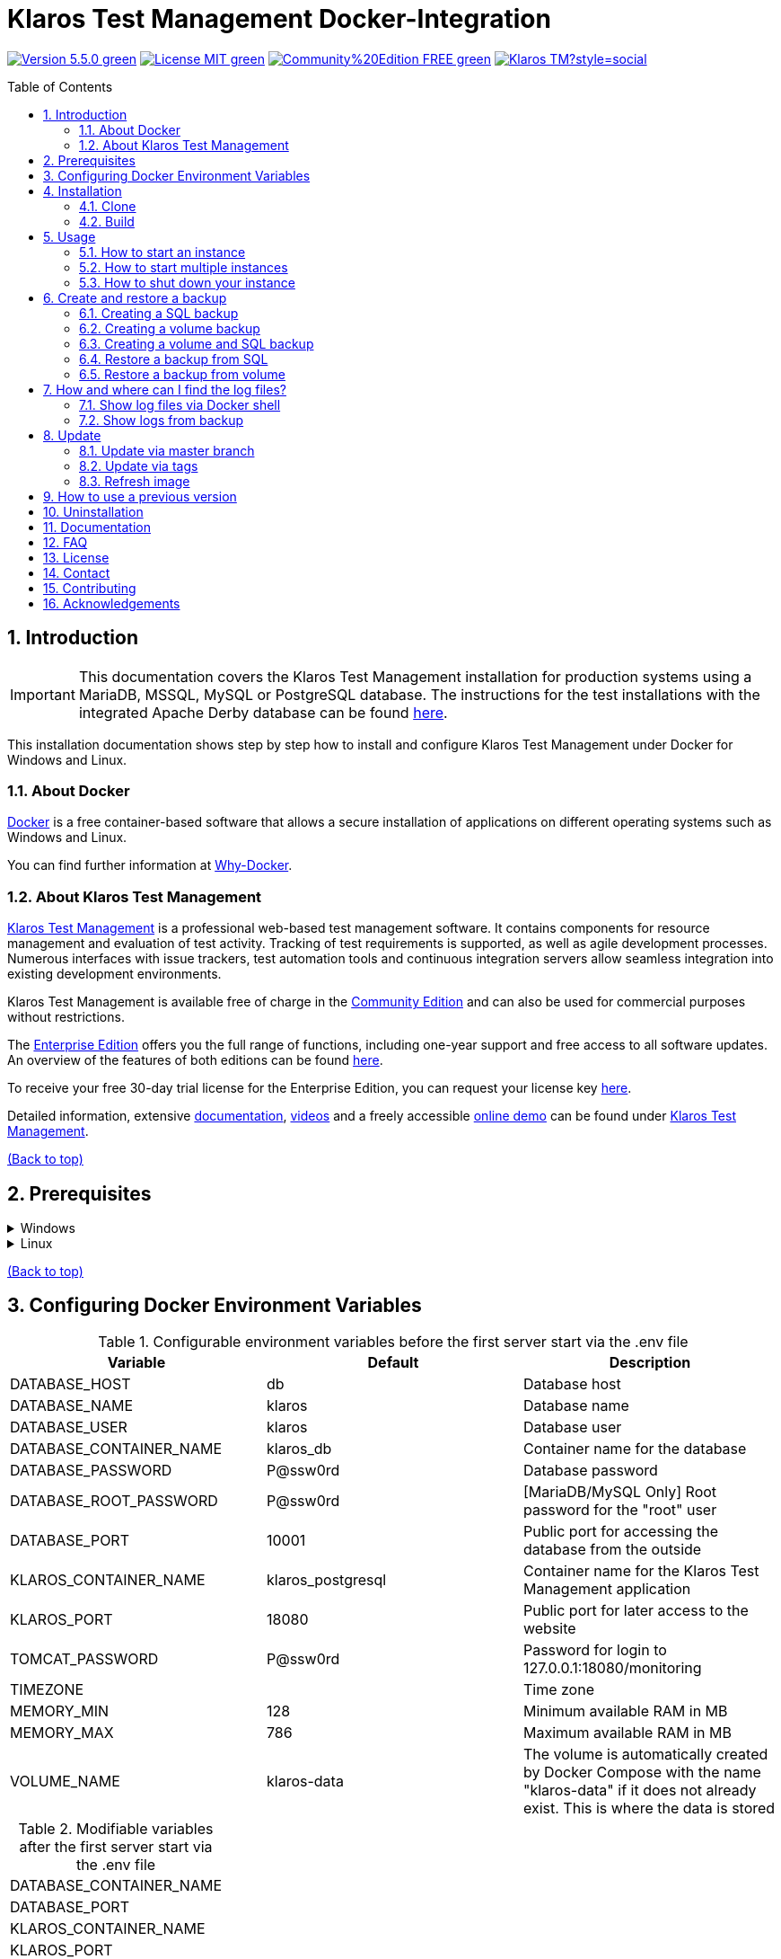 ifdef::env-github[]
:tip-caption: :bulb:
:note-caption: :information_source:
:important-caption: :heavy_exclamation_mark:
:caution-caption: :fire:
:warning-caption: :warning:
endif::[]

[[Top-of-the-page]]
= Klaros Test Management Docker-Integration
:toc: macro
:sectnums:

image:https://img.shields.io/badge/Version-5.5.0-green.svg[link="https://github.com/klaros-testmanagement/klaros-docker/releases"]
image:https://img.shields.io/badge/License-MIT-green[link="https://github.com/klaros-testmanagement/klaros-docker/blob/master/LICENSE"]
image:https://img.shields.io/badge/Community%20Edition-FREE-green[link="https://www.klaros-testmanagement.com/en_US/download"]
image:https://img.shields.io/twitter/follow/Klaros_TM?style=social[float="right", link="https://twitter.com/intent/follow?screen_name=Klaros_TM"]

toc::[]

== Introduction

IMPORTANT: This documentation covers the Klaros Test Management installation for production systems using a MariaDB, MSSQL, MySQL or PostgreSQL database.
The instructions for the test installations with the integrated Apache Derby database can be found https://github.com/klaros-testmanagement/klaros-docker/blob/master/README.adoc[here].

This installation documentation shows step by step how to install and configure Klaros Test Management under Docker for Windows and Linux.

=== About Docker
https://www.docker.com/[Docker] is a free container-based software that allows a secure installation of applications on different operating systems such as Windows and Linux.

You can find further information at https://www.docker.com/why-docker[Why-Docker].

=== About Klaros Test Management

https://www.klaros-testmanagement.com/en_US/home[Klaros Test Management] is a professional web-based test management software. It contains components for resource management and evaluation of test activity. Tracking of test requirements is supported, as well as agile development processes. Numerous interfaces with issue trackers, test automation tools and continuous integration servers allow seamless integration into existing development environments.

Klaros Test Management is available free of charge in the https://www.klaros-testmanagement.com/en_US/download[Community Edition] and can also be used for commercial purposes without restrictions.

The https://www.klaros-testmanagement.com/en_US/download[Enterprise Edition] offers you the full range of functions, including one-year support and free access to all software updates. An overview of the features of both editions can be found https://www.klaros-testmanagement.com/en_US/test-management/test-management-tool-comparison[here].

To receive your free 30-day trial license for the Enterprise Edition, you can request your license key https://www.klaros-testmanagement.com/en_US/trial[here].

Detailed information, extensive <<Documentation,documentation>>, https://www.klaros-testmanagement.com/en_US/blog-de/-/blogs/klaros-testmanagement-tutorial-videos[videos] and a freely accessible https://www.klaros-testmanagement.com/demo/pages/login.seam[online demo] can be found under https://www.klaros-testmanagement.com/en_US/home[Klaros Test Management].

<<Top-of-the-page,(Back to top)>>

== Prerequisites

.Windows
[%collapsible]
====
The current hardware requirements and installation steps are described in the https://docs.docker.com/docker-for-windows/install/[official Docker documentation]. The Docker Desktop installation requires a login.

To make it easier to update Klaros Test Management later, it is recommended to use https://git-scm.com[Git] to download the Dockerfile from GitHub.

This completes the preparations for Windows. The chapter <<Installation,Installation>> describes how to use Git Bash to download the Dockerfile and prepare it for future updates.
====

.Linux
[%collapsible]
====
See the official Docker documentation for the latest hardware requirements and installation steps.

https://docs.docker.com/install/linux/docker-ce/ubuntu/[Ubuntu Docker]

https://docs.docker.com/install/linux/docker-ce/debian/[Debian Docker]

https://docs.docker.com/install/linux/docker-ce/centos/[CentOS Docker]

https://www.cyberciti.biz/faq/install-use-setup-docker-on-rhel7-centos7-linux/[RHEL Docker]

https://docs.docker.com/compose/install/[Docker Compose]

.Git installation via Ubuntu/Debian
----
sudo apt-get update
sudo apt-get install git
----

.Git installation via CentOS/RHEL
----
sudo yum check-update
sudo yum install git-core
----

.The following command can be used to check whether the installation was successful
----
git --version
Output: git version 2.17.1
----

This completes the preparations for Linux. The chapter <<Installation,Installation>> describes how the Dockerfile can be downloaded and prepared for future updates.
====

<<Top-of-the-page,(Back to top)>>

== Configuring Docker Environment Variables

.Configurable environment variables before the first server start via the .env file
[options="header"]
|=======================
|Variable                 |Default           |Description
|DATABASE_HOST            |db                |Database host
|DATABASE_NAME            |klaros            |Database name
|DATABASE_USER            |klaros            |Database user
|DATABASE_CONTAINER_NAME  |klaros_db         |Container name for the database
|DATABASE_PASSWORD        |P@ssw0rd          |Database password
|DATABASE_ROOT_PASSWORD   |P@ssw0rd          |[MariaDB/MySQL Only] Root password for the "root" user
|DATABASE_PORT            |10001             |Public port for accessing the database from the outside
|KLAROS_CONTAINER_NAME    |klaros_postgresql |Container name for the Klaros Test Management application
|KLAROS_PORT              |18080             |Public port for later access to the website
|TOMCAT_PASSWORD          |P@ssw0rd          |Password for login to 127.0.0.1:18080/monitoring
|TIMEZONE                 |                  |Time zone
|MEMORY_MIN               |128               |Minimum available RAM in MB
|MEMORY_MAX               |786               |Maximum available RAM in MB
|VOLUME_NAME              | klaros-data      |The volume is automatically created by Docker Compose with the name "klaros-data" if it does not already exist. This is where the data is stored
|=======================

.Modifiable variables after the first server start via the .env file
[options=""]
|=======================
|DATABASE_CONTAINER_NAME
|DATABASE_PORT
|KLAROS_CONTAINER_NAME
|KLAROS_PORT
|TIMEZONE
|MEMORY_MIN
|MEMORY_MAX
|VOLUME_NAME
|=======================

The environment variables can be configured and changed via the .env file.
For port forwarding only the ports "KLAROS_PORT" and "DATABASE_PORT" in the .env file have to be changed.

When creating the image, all values in table 1 can be changed before the first server start. After the first start of the server, the values in table 2 can be changed as often as desired. All changes require a restart.

If required, the environment variable JAVA_OPTS can be added to the Dockerfile of klaros to make additional settings for the Tomcat server.

.Example to set the time zone via JAVA_OPTS
[%collapsible]
====
IMPORTANT: If necessary, please change the time zone in the .env file and not in the Dockerfile.

[options=""]
|=======================
|ENV JAVA_OPTS -Duser.timezone=Europe/Berlin
|=======================
====

.Configuration via the .env file
The .env file is located in the same directory as the docker-compose.yml file and can be opened with your preferred text editor.

.Example
----
vi .env
----

<<Top-of-the-page,(Back to top)>>

[[Installation]]
== Installation
=== Clone

.Once you are in the directory you want, you can start downloading the Dockerfile
----
git init
git clone https://github.com/klaros-testmanagement/klaros-docker 
----

.With `ls` you can check whether the directory was created correctly
----
ls
Output: klaros-docker
----

=== Build
The image is needed to create the Klaros container and start the server.

.PostgreSQL
----
cd ~/klaros-docker/PostgreSQL
docker-compose build
----

.MySQL
----
cd ~/klaros-docker/MySQL
docker-compose build
----

.MariaDB
----
cd ~/klaros-docker/MariaDB
docker-compose build
----

.Microsoft SQL Server
----
cd ~/klaros-docker/Microsoft\ SQL\ Server/
docker-compose build
----

<<Top-of-the-page,(Back to top)>>

== Usage
=== How to start an instance

Two Docker containers for the server and the database are automatically created at startup. The configurations can be found in the .env file.

.Starting the server
----
docker-compose up
----

[%collapsible]
====
.To execute the container in detached mode, the -d parameter must be added
----
docker-compose up -d
----

For more information about the `docker-compose up` parameters, see the https://docs.docker.com/compose/reference/up/[official Docker Compose documentation].

After the server has been started, the message "Server startup in x ms" appears at the end. You can now use any browser to enter your IP address and port to access the Klaros website.

.Example: 127.0.0.1:18080
----
Username: admin
Password: admin
----

====

=== How to start multiple instances

For testing or validation purposes, it may be desirable to run multiple instances of Klaros simultaneously in the same Docker environment. This section describes the necessary configuration changes.

Another Klaros instance can be used to try a new Klaros version or to test an existing backup.

Before the configuration changes are made, each instance must be stored in a separate directory.

.PostgreSQL
[%collapsible]
====
.Copy the directory and specify an appropriate target directory
----
cp -r PostgreSQL/ PostgreSQL2
----

.Open the .env file with your preferred text editor. Under Windows Notepad++ can be used as a text editor
----
cd ~/klaros-docker/PostgreSQL2
vi .env
----
====

.MySQL
[%collapsible]
====
.Copy the directory and specify an appropriate target directory
----
cp -r MySQL/ MySQL2
----

.Open the .env file with your preferred text editor. Under Windows Notepad++ can be used as a text editor
----
cd ~/klaros-docker/MySQL2
vi .env
----
====

.MariaDB
[%collapsible]
====
.Copy the directory and specify an appropriate target directory
----
cp -r MariaDB/ MariaDB2
----

.Open the .env file with your preferred text editor. Under Windows Notepad++ can be used as a text editor
----
cd ~/klaros-docker/MariaDB2
vi .env
----
====

.Microsoft SQL Server
[%collapsible]
====
.Copy the directory and specify an appropriate target directory
----
cp -r Microsoft\ SQL\ Server/ Microsoft\ SQL\ Server2
----

.Open the .env file with your preferred text editor. Under Windows Notepad++ can be used as a text editor
----
cd Microsoft\ SQL\ Server2/
vi .env
----
====

To run a second instance independently of the first instance, the instances must differ in name, port, and volume.

.Values to be changed per instance
[options="header"]
|=======================
|Current value          |New value           |Description
|KLAROS_PORT=18080      |KLAROS_PORT=18081 |Public port for later access to the website
|DATABASE_PORT=10001 |DATABASE_PORT=10002 |Public port for accessing the database from the outside.
|DATABASE_CONTAINER_NAME=klaros_db |DATABASE_CONTAINER_NAME=klaros_db2 |Container name for the database
|KLAROS_CONTAINER_NAME=klaros_postgresql |KLAROS_CONTAINER_NAME=klaros_postgresql2 |Container name for the Klaros Test Management application
|VOLUME_NAME=klaros-data |VOLUME_NAME=klaros-data2 |Volume name. The data is stored here
|=======================

.The second instance is then started in the same way as the first instance
----
docker-compose up
----

=== How to shut down your instance

If the container was started in the foreground, you can shut down the server with the key combination CTRL + C.

Alternatively the server can also be shut down via `docker-compose stop`.

<<Top-of-the-page,(Back to top)>>

== Create and restore a backup

A distinction is made between an SQL backup (dump) and a volume backup. You can use an SQL backup to back up the database while it is running. With a volume backup, the server must be shut down beforehand. An SQL backup also requires less memory than a volume backup, but lacks important data such as configuration and log files. Both backup strategies have their advantages, so it is desirable to combine them.

Individual SQL backups can be found under the name "backup_sql_klaros<Date>.tar.gz".

Volume or volume and SQL backups are named "backup_klaros<Date>.tar.gz". If you create several backups per day, it is recommended to specify a time (hours, minutes and seconds) when creating the backups. To do this, add %H(hour), %M(minute) and %S(second) in date.

NOTE: If an error occurs while creating a backup, the log files provide traceable procedures for the error messages.

.Windows Example
----
$(date '%y-%m-%d-%Hh-%Mm-%Ss')
----

.Linux Example
----
$(date '+%y-%m-%d-%H:%M:%S')
----

[%collapsible]
====
This would give the backup the following name:

Windows: `backup_klaros19-10-28-11h-34m-33s.tar.gz` +
Linux: `backup_klaros19-10-28-11:34:33.tar.gz`

To change the backup path, the variable "BACKUP_DIR" can be adjusted.

.Windows Example
----
BACKUP_DIR="~/klaros-docker/Path/backup"
----

.Linux Example
----
BACKUP_DIR=~/klaros-docker/Path/backup
----
====

=== Creating a SQL backup
IMPORTANT: An SQL backup can only be created while the system is running.

.Windows
[%collapsible]
====
.PostgreSQL
----
DATE=$(date '+%y-%m-%d')
BACKUP_DIR=~/klaros-docker/backup
mkdir -p ${BACKUP_DIR}
docker exec -t klaros_db bash -c "pg_dump -c -U \${DATABASE_USER} -d \${DATABASE_NAME}" > ${BACKUP_DIR}/backup${DATE}.sql
tar cvzf ${BACKUP_DIR}/backup_sql_klaros${DATE}.tar.gz -C ${BACKUP_DIR} backup${DATE}.sql
rm ${BACKUP_DIR}/backup${DATE}.sql
----

.MySQL/MariaDB
----
DATE=$(date '+%y-%m-%d')
BACKUP_DIR=~/klaros-docker/backup
mkdir -p ${BACKUP_DIR}
docker exec klaros_db bash -c "mysqldump -u \${DATABASE_USER} --password=\${DATABASE_PASSWORD} \${DATABASE_NAME} --single-transaction --routines --triggers" > ${BACKUP_DIR}/backup${DATE}.sql
tar cvzf ${BACKUP_DIR}/backup_sql_klaros${DATE}.tar.gz -C ${BACKUP_DIR} backup${DATE}.sql
rm ${BACKUP_DIR}/backup${DATE}.sql
----

.Microsoft SQL Server
----
DATE=$(date '+%y-%m-%d')
BACKUP_DIR=~/klaros-docker/backup
mkdir -p ${BACKUP_DIR}
docker exec -t klaros_db bash -c "./opt/mssql-tools/bin/sqlcmd -S localhost -U SA -P \$DATABASE_PASSWORD -Q \"BACKUP DATABASE [klaros] TO DISK = N'/data/mssql-data/backup.bak' WITH FORMAT\"" && docker cp klaros_db:/data/mssql-data/backup.bak ${BACKUP_DIR}/backup${DATE}.bak
tar cvzf ${BACKUP_DIR}/backup_sql_klaros${DATE}.tar.gz -C ${BACKUP_DIR} backup${DATE}.bak
rm ${BACKUP_DIR}/backup${DATE}.bak
----

====

.Linux
[%collapsible]
====
.PostgreSQL
----
DATE=$(date '+%y-%m-%d')
BACKUP_DIR=~/klaros-docker/backup
mkdir -p ${BACKUP_DIR}
sudo docker exec -t klaros_db bash -c "pg_dump -c -U \${DATABASE_USER} -d \${DATABASE_NAME}" > ${BACKUP_DIR}/backup${DATE}.sql
tar cvzf ${BACKUP_DIR}/backup_sql_klaros${DATE}.tar.gz -C ${BACKUP_DIR} backup${DATE}.sql
rm ${BACKUP_DIR}/backup${DATE}.sql
----

.MySQL/MariaDB
----
DATE=$(date '+%y-%m-%d')
BACKUP_DIR=~/klaros-docker/backup
mkdir -p ${BACKUP_DIR}
sudo docker exec klaros_db bash -c "mysqldump -u \${DATABASE_USER} --password=\${DATABASE_PASSWORD} \${DATABASE_NAME} --single-transaction --routines --triggers" > ${BACKUP_DIR}/backup${DATE}.sql
tar cvzf ${BACKUP_DIR}/backup_sql_klaros${DATE}.tar.gz -C ${BACKUP_DIR} backup${DATE}.sql
rm ${BACKUP_DIR}/backup${DATE}.sql
----

.Microsoft SQL Server
----
DATE=$(date '+%y-%m-%d')
BACKUP_DIR=~/klaros-docker/backup
mkdir -p ${BACKUP_DIR}
sudo docker exec -t klaros_db bash -c "./opt/mssql-tools/bin/sqlcmd -S localhost -U SA -P \$DATABASE_PASSWORD -Q \"BACKUP DATABASE [klaros] TO DISK = N'/data/mssql-data/backup.bak' WITH FORMAT\"" && sudo docker cp klaros_db:/data/mssql-data/backup.bak ${BACKUP_DIR}/backup${DATE}.bak
sudo tar cvzf ${BACKUP_DIR}/backup_sql_klaros${DATE}.tar.gz -C ${BACKUP_DIR} backup${DATE}.bak
rm -f ${BACKUP_DIR}/backup${DATE}.bak
----

====

=== Creating a volume backup
IMPORTANT: For a volume backup, the server must be shut down.

.Windows
[%collapsible]
====
.PostgreSQL
----
DATE=$(date '+%y-%m-%d')
BACKUP_DIR=~/klaros-docker/backup
BACKUP_NAME=backup_klaros${DATE}.tar.gz
cd ~/klaros-docker/PostgreSQL
mkdir -p ${BACKUP_DIR}
docker-compose stop
docker run --rm --volumes-from klaros_db -v /${BACKUP_DIR}:/backup alpine /bin/sh -c "tar cvzf /backup/${BACKUP_NAME} /data/klaros-home /data/catalina-base/logs /data/postgres-data"
cd -
----

.MySQL
----
DATE=$(date '+%y-%m-%d')
BACKUP_DIR=~/klaros-docker/backup
BACKUP_NAME=backup_klaros${DATE}.tar.gz
cd ~/klaros-docker/MySQL
mkdir -p ${BACKUP_DIR}
docker-compose stop
docker run --rm --volumes-from klaros_db -v /${BACKUP_DIR}:/backup alpine sh -c "tar cvzf /backup/${BACKUP_NAME} /data/klaros-home /data/catalina-base/logs /data/mysql-data"
cd -
----

.MariaDB
----
DATE=$(date '+%y-%m-%d')
BACKUP_DIR=~/klaros-docker/backup
BACKUP_NAME=backup_klaros${DATE}.tar.gz
cd ~/klaros-docker/MariaDB
mkdir -p ${BACKUP_DIR}
docker-compose stop
docker run --rm --volumes-from klaros_db -v /${BACKUP_DIR}:/backup alpine sh -c "tar cvzf /backup/${BACKUP_NAME} /data/klaros-home /data/catalina-base/logs /data/mariadb-data"
cd -
----

.Microsoft SQL Server
----
DATE=$(date '+%y-%m-%d')
BACKUP_DIR=~/klaros-docker/backup
BACKUP_NAME=backup_klaros${DATE}.tar.gz
cd ~/klaros-docker/Microsoft\ SQL\ Server/
mkdir -p ${BACKUP_DIR}
docker-compose stop
docker run --rm --volumes-from klaros_db -v /${BACKUP_DIR}:/backup alpine sh -c "tar cvzf /backup/${BACKUP_NAME} /data/klaros-home /data/catalina-base/logs /data/mssql-data"
cd -
----

====

.Linux
[%collapsible]
====
.PostgreSQL
----
DATE=$(date '+%y-%m-%d')
BACKUP_DIR=~/klaros-docker/backup
BACKUP_NAME=backup_klaros${DATE}.tar.gz
cd ~/klaros-docker/PostgreSQL
mkdir -p ${BACKUP_DIR}
sudo docker-compose stop
sudo docker run --rm --volumes-from klaros_db -v /${BACKUP_DIR}:/backup alpine sh -c "tar cvzf /backup/${BACKUP_NAME} /data/klaros-home /data/catalina-base/logs /data/postgres-data"
cd -
----

.MySQL
----
DATE=$(date '+%y-%m-%d')
BACKUP_DIR=~/klaros-docker/backup
BACKUP_NAME=backup_klaros${DATE}.tar.gz
cd ~/klaros-docker/MySQL
mkdir -p ${BACKUP_DIR}
sudo docker-compose stop
sudo docker run --rm --volumes-from klaros_db -v /${BACKUP_DIR}:/backup alpine sh -c "tar cvzf /backup/${BACKUP_NAME} /data/klaros-home /data/catalina-base/logs /data/mysql-data"
cd -
----

.MariaDB
----
DATE=$(date '+%y-%m-%d')
BACKUP_DIR=~/klaros-docker/backup
BACKUP_NAME=backup_klaros${DATE}.tar.gz
cd ~/klaros-docker/MariaDB
mkdir -p ${BACKUP_DIR}
sudo docker-compose stop
sudo docker run --rm --volumes-from klaros_db -v /${BACKUP_DIR}:/backup alpine sh -c "tar cvzf /backup/${BACKUP_NAME} /data/klaros-home /data/catalina-base/logs /data/mariadb-data"
cd -
----

.Microsoft SQL Server
----
DATE=$(date '+%y-%m-%d')
BACKUP_DIR=~/klaros-docker/backup
BACKUP_NAME=backup_klaros${DATE}.tar.gz
cd ~/klaros-docker/Microsoft\ SQL\ Server/
mkdir -p ${BACKUP_DIR}
sudo docker-compose stop
sudo docker run --rm --volumes-from klaros_db -v /${BACKUP_DIR}:/backup alpine sh -c "tar cvzf /backup/${BACKUP_NAME} /data/klaros-home /data/catalina-base/logs /data/mssql-data"
cd -
----

====

=== Creating a volume and SQL backup
The first step is to create an SQL backup while the system is running. Then the server will be shut down to perform the volume backup.

.Windows
[%collapsible]
====
.PostgreSQL
----
DATE=$(date '+%y-%m-%d')
BACKUP_DIR=~/klaros-docker/backup
BACKUP_NAME=backup_klaros${DATE}.tar.gz
cd ~/klaros-docker/PostgreSQL
mkdir -p ${BACKUP_DIR}
docker exec -t klaros_db bash -c "pg_dump -c -U \${DATABASE_USER} -d \${DATABASE_NAME}" > ${BACKUP_DIR}/backup${DATE}.sql
docker-compose stop
docker run --rm --volumes-from klaros_db -v /${BACKUP_DIR}:/backup alpine sh -c "tar cvzf /backup/${BACKUP_NAME} /data/klaros-home /data/catalina-base/logs /data/postgres-data -C /backup backup${DATE}.sql"
rm ${BACKUP_DIR}/backup${DATE}.sql
cd -
----

.MySQL
----
DATE=$(date '+%y-%m-%d')
BACKUP_DIR=~/klaros-docker/backup
BACKUP_NAME=backup_klaros${DATE}.tar.gz
cd ~/klaros-docker/MySQL
mkdir -p ${BACKUP_DIR}
docker exec klaros_db bash -c "mysqldump -u \${DATABASE_USER} --password=\${DATABASE_PASSWORD} \${DATABASE_NAME} --single-transaction --routines --triggers" > ${BACKUP_DIR}/backup${DATE}.sql
docker-compose stop
docker run --rm --volumes-from klaros_db -v /${BACKUP_DIR}:/backup alpine sh -c "tar cvzf /backup/${BACKUP_NAME} /data/klaros-home /data/catalina-base/logs /data/mysql-data -C /backup backup${DATE}.sql"
rm ${BACKUP_DIR}/backup${DATE}.sql
cd -
----

.MariaDB
----
DATE=$(date '+%y-%m-%d')
BACKUP_DIR=~/klaros-docker/backup
BACKUP_NAME=backup_klaros${DATE}.tar.gz
cd ~/klaros-docker/MariaDB
mkdir -p ${BACKUP_DIR}
docker exec klaros_db bash -c "mysqldump -u \${DATABASE_USER} --password=\${DATABASE_PASSWORD} \${DATABASE_NAME} --single-transaction --routines --triggers" > ${BACKUP_DIR}/backup${DATE}.sql
docker-compose stop
docker run --rm --volumes-from klaros_db -v /${BACKUP_DIR}:/backup alpine sh -c "tar cvzf /backup/${BACKUP_NAME} /data/klaros-home /data/catalina-base/logs /data/mariadb-data -C /backup backup${DATE}.sql"
rm ${BACKUP_DIR}/backup${DATE}.sql
cd -
----

.Microsoft SQL Server
----
DATE=$(date '+%y-%m-%d')
BACKUP_DIR=~/klaros-docker/backup
BACKUP_NAME=backup_klaros${DATE}.tar.gz
cd ~/klaros-docker/Microsoft\ SQL\ Server/
mkdir -p ${BACKUP_DIR}
docker exec -t klaros_db bash -c "./opt/mssql-tools/bin/sqlcmd -S localhost -U SA -P \$DATABASE_PASSWORD -Q \"BACKUP DATABASE [klaros] TO DISK = N'/data/mssql-data/backup.bak' WITH FORMAT\"" && docker cp klaros_db:/data/mssql-data/backup.bak ${BACKUP_DIR}/backup${DATE}.bak
docker-compose stop
docker run --rm --volumes-from klaros_db -v /${BACKUP_DIR}:/backup alpine sh -c "tar cvzf /backup/${BACKUP_NAME} /data/klaros-home /data/catalina-base/logs /data/mssql-data -C /backup backup${DATE}.bak"
rm ${BACKUP_DIR}/backup${DATE}.bak
cd -
----

====

.Linux
[%collapsible]
====
.PostgreSQL
----
DATE=$(date '+%y-%m-%d')
BACKUP_DIR=~/klaros-docker/backup
BACKUP_NAME=backup_klaros${DATE}.tar.gz
cd ~/klaros-docker/PostgreSQL
mkdir -p ${BACKUP_DIR}
sudo docker exec -t klaros_db bash -c "pg_dump -c -U \${DATABASE_USER} -d \${DATABASE_NAME}" > ${BACKUP_DIR}/backup${DATE}.sql
sudo docker-compose stop
sudo docker run --rm --volumes-from klaros_db -v /${BACKUP_DIR}:/backup alpine sh -c "tar cvzf /backup/${BACKUP_NAME} /data/klaros-home /data/catalina-base/logs /data/postgres-data -C /backup backup${DATE}.sql"
rm ${BACKUP_DIR}/backup${DATE}.sql
cd -
----

.MySQL
----
DATE=$(date '+%y-%m-%d')
BACKUP_DIR=~/klaros-docker/backup
BACKUP_NAME=backup_klaros${DATE}.tar.gz
cd ~/klaros-docker/MySQL
mkdir -p ${BACKUP_DIR}
sudo docker exec klaros_db bash -c "mysqldump -u \${DATABASE_USER} --password=\${DATABASE_PASSWORD} \${DATABASE_NAME} --single-transaction --routines --triggers" > ${BACKUP_DIR}/backup${DATE}.sql
sudo docker-compose stop
sudo docker run --rm --volumes-from klaros_db -v /$BACKUP_DIR:/backup alpine sh -c "tar cvzf /backup/$BACKUP_NAME /data/klaros-home /data/catalina-base/logs /data/mysql-data -C /backup backup$DATE.sql"
rm ${BACKUP_DIR}/backup${DATE}.sql
cd -
----

.MariaDB
----
DATE=$(date '+%y-%m-%d')
BACKUP_DIR=~/klaros-docker/backup
BACKUP_NAME=backup_klaros${DATE}.tar.gz
cd ~/klaros-docker/MariaDB
mkdir -p ${BACKUP_DIR}
sudo docker exec klaros_db bash -c "mysqldump -u \${DATABASE_USER} --password=\${DATABASE_PASSWORD} \${DATABASE_NAME} --single-transaction --routines --triggers" > ${BACKUP_DIR}/backup${DATE}.sql
sudo docker-compose stop
sudo docker run --rm --volumes-from klaros_db -v /$BACKUP_DIR:/backup alpine sh -c "tar cvzf /backup/$BACKUP_NAME /data/klaros-home /data/catalina-base/logs /data/mariadb-data -C /backup backup$DATE.sql"
rm ${BACKUP_DIR}/backup${DATE}.sql
cd -
----

.Microsoft SQL Server
----
DATE=$(date '+%y-%m-%d')
BACKUP_DIR=~/klaros-docker/backup
BACKUP_NAME=backup_klaros${DATE}.tar.gz
cd ~/klaros-docker/Microsoft\ SQL\ Server/
mkdir -p ${BACKUP_DIR}
sudo docker exec -t klaros_db bash -c "./opt/mssql-tools/bin/sqlcmd -S localhost -U SA -P \$DATABASE_PASSWORD -Q \"BACKUP DATABASE [klaros] TO DISK = N'/data/mssql-data/backup.bak' WITH FORMAT\"" && sudo docker cp klaros_db:/data/mssql-data/backup.bak ${BACKUP_DIR}/backup${DATE}.bak
sudo docker-compose stop
sudo docker run --rm --volumes-from klaros_db -v /${BACKUP_DIR}:/backup alpine sh -c "tar cvzf /backup/${BACKUP_NAME} /data/klaros-home /data/catalina-base/logs /data/mssql-data -C /backup backup${DATE}.bak"
rm -f ${BACKUP_DIR}/backup${DATE}.bak
cd -
----

====

=== Restore a backup from SQL
Restoring from a .sql file also works with the backup archive "backup_klaros<Date>.tar.gz" if a "backup<Date>.sql" file exists. Note that the database container must still be running while the server is shutting down. Then the container is stopped via `docker-compose stop`.

NOTE: Note to adjust the date of the respective backups.

.Windows
[%collapsible]
====
.PostgreSQL
----
DATE=19-11-28
BACKUP_DIR=~/klaros-docker/backup
BACKUP_NAME=backup_sql_klaros${DATE}.tar.gz
cd ~/klaros-docker/PostgreSQL
docker stop klaros_postgresql
tar xvzf ${BACKUP_DIR}/${BACKUP_NAME} backup${DATE}.sql
cat backup${DATE}.sql | docker exec -i klaros_db bash -c "psql -U \${DATABASE_USER} -d \${DATABASE_NAME}"
rm backup${DATE}.sql
docker-compose stop
cd -
----

.MySQL
----
DATE=19-11-28
BACKUP_DIR=~/klaros-docker/backup
BACKUP_NAME=backup_sql_klaros${DATE}.tar.gz
cd ~/klaros-docker/MySQL
docker stop klaros_mysql
tar xvzf ${BACKUP_DIR}/${BACKUP_NAME} backup${DATE}.sql
cat backup${DATE}.sql | docker exec -i klaros_db bash -c "mysql -u \${DATABASE_USER} --password=\${DATABASE_PASSWORD} \${DATABASE_NAME}"
rm backup${DATE}.sql
docker-compose stop
cd -
----

.MariaDB
----
DATE=19-11-28
BACKUP_DIR=~/klaros-docker/backup
BACKUP_NAME=backup_sql_klaros${DATE}.tar.gz
cd ~/klaros-docker/MariaDB
docker stop klaros_mariadb
tar xvzf ${BACKUP_DIR}/${BACKUP_NAME} backup${DATE}.sql
cat backup${DATE}.sql | docker exec -i klaros_db bash -c "mysql -u \${DATABASE_USER} --password=\${DATABASE_PASSWORD} \${DATABASE_NAME}"
rm backup${DATE}.sql
docker-compose stop
cd -
----

.Microsoft SQL Server
----
DATE=19-11-28
BACKUP_DIR=~/klaros-docker/backup
BACKUP_NAME=backup_sql_klaros${DATE}.tar.gz
cd ~/klaros-docker/Microsoft\ SQL\ Server/
docker stop klaros_mssql2017
tar xvzf ${BACKUP_DIR}/${BACKUP_NAME} backup${DATE}.bak
docker cp backup${DATE}.bak klaros_db:/data/mssql-data/backup.bak
docker exec -i klaros_db bash -c "./opt/mssql-tools/bin/sqlcmd -S localhost -U SA -P \$DATABASE_PASSWORD -Q \"RESTORE DATABASE [klaros] FROM DISK = N'/data/mssql-data/backup.bak' WITH FILE = 1, REPLACE, STATS = 5\""
rm backup${DATE}.bak
docker-compose stop
cd -
----

====

.Linux
[%collapsible]
====
.PostgreSQL
----
DATE=19-11-28
BACKUP_DIR=~/klaros-docker/backup
BACKUP_NAME=backup_sql_klaros${DATE}.tar.gz
cd ~/klaros-docker/PostgreSQL
sudo docker stop klaros_postgresql
tar xvzf ${BACKUP_DIR}/${BACKUP_NAME} backup${DATE}.sql
cat backup${DATE}.sql | sudo docker exec -i klaros_db bash -c "psql -U \${DATABASE_USER} -d \${DATABASE_NAME}"
rm backup${DATE}.sql
sudo docker-compose stop
cd -
----

.MySQL
----
DATE=19-11-28
BACKUP_DIR=~/klaros-docker/backup
BACKUP_NAME=backup_sql_klaros${DATE}.tar.gz
cd ~/klaros-docker/MySQL
sudo docker stop klaros_mysql
tar xvzf ${BACKUP_DIR}/${BACKUP_NAME} backup${DATE}.sql
cat backup${DATE}.sql | sudo docker exec -i klaros_db bash -c "mysql -u \${DATABASE_USER} --password=\${DATABASE_PASSWORD} \${DATABASE_NAME}"
rm backup${DATE}.sql
sudo docker-compose stop
cd -
----

.MariaDB
----
DATE=19-11-28
BACKUP_DIR=~/klaros-docker/backup
BACKUP_NAME=backup_sql_klaros${DATE}.tar.gz
cd ~/klaros-docker/MariaDB
sudo docker stop klaros_mariadb
tar xvzf ${BACKUP_DIR}/${BACKUP_NAME} backup${DATE}.sql
cat backup${DATE}.sql | sudo docker exec -i klaros_db bash -c "mysql -u \${DATABASE_USER} --password=\${DATABASE_PASSWORD} \${DATABASE_NAME}"
rm backup${DATE}.sql
sudo docker-compose stop
cd -
----

.Microsoft SQL Server
----
DATE=19-11-28
BACKUP_DIR=~/klaros-docker/backup
BACKUP_NAME=backup_sql_klaros${DATE}.tar.gz
cd ~/klaros-docker/Microsoft\ SQL\ Server/
sudo docker stop klaros_mssql2017
sudo tar xvzf ${BACKUP_DIR}/${BACKUP_NAME} backup${DATE}.bak
sudo docker cp backup${DATE}.bak klaros_db:/data/mssql-data/backup.bak
sudo docker exec -i klaros_db bash -c "./opt/mssql-tools/bin/sqlcmd -S localhost -U SA -P \$DATABASE_PASSWORD -Q \"RESTORE DATABASE [klaros] FROM DISK = N'/data/mssql-data/backup.bak' WITH FILE = 1, REPLACE, STATS = 5\""
rm -f backup${DATE}.bak
sudo docker-compose stop
cd -
----

====

=== Restore a backup from volume
IMPORTANT: The container must be shut down before restoration.

.Windows
[%collapsible]
====

.PostgreSQL
----
DATE=19-11-28
BACKUP_DIR=~/klaros-docker/backup
BACKUP_NAME=backup_klaros${DATE}.tar.gz
cd ~/klaros-docker/PostgreSQL
docker-compose stop
docker run --rm --volumes-from klaros_db -v /${BACKUP_DIR}:/backup alpine sh -c "cd /data && tar xvzf /backup/${BACKUP_NAME} --strip 1 --exclude=backup${DATE}.sql"
cd -
----

.MySQL
----
DATE=19-11-28
BACKUP_DIR=~/klaros-docker/backup
BACKUP_NAME=backup_klaros${DATE}.tar.gz
cd ~/klaros-docker/MySQL
docker-compose stop
docker run --rm --volumes-from klaros_db -v /${BACKUP_DIR}:/backup alpine sh -c "cd /data && tar xvzf /backup/${BACKUP_NAME} --strip 1 --exclude=backup${DATE}.sql"
cd -
----

.MariaDB
----
DATE=19-11-28
BACKUP_DIR=~/klaros-docker/backup
BACKUP_NAME=backup_klaros${DATE}.tar.gz
cd ~/klaros-docker/MariaDB
docker-compose stop
docker run --rm --volumes-from klaros_db -v /${BACKUP_DIR}:/backup alpine sh -c "cd /data && tar xvzf /backup/${BACKUP_NAME} --strip 1 --exclude=backup${DATE}.sql"
cd -
----

.Microsoft SQL Server
----
DATE=19-11-28
BACKUP_DIR=~/klaros-docker/backup
BACKUP_NAME=backup_klaros${DATE}.tar.gz
cd ~/klaros-docker/Microsoft\ SQL\ Server/
docker-compose stop
docker run --rm --volumes-from klaros_db -v /${BACKUP_DIR}:/backup alpine sh -c "cd /data && tar xvzf /backup/${BACKUP_NAME} --strip 1 --exclude=backup${DATE}.bak"
cd -
----

====

.Linux
[%collapsible]
====

.PostgreSQL
----
DATE=19-11-28
BACKUP_DIR=~/klaros-docker/backup
BACKUP_NAME=backup_klaros${DATE}.tar.gz
cd ~/klaros-docker/PostgreSQL
sudo docker-compose stop
sudo docker run --rm --volumes-from klaros_db -v /${BACKUP_DIR}:/backup alpine sh -c "cd /data && tar xvzf /backup/${BACKUP_NAME} --strip 1 --exclude=backup${DATE}.sql"
cd -
----

.MySQL
----
DATE=19-11-28
BACKUP_DIR=~/klaros-docker/backup
BACKUP_NAME=backup_klaros${DATE}.tar.gz
cd ~/klaros-docker/MySQL
sudo docker-compose stop
sudo docker run --rm --volumes-from klaros_db -v /${BACKUP_DIR}:/backup alpine sh -c "cd /data && tar xvzf /backup/${BACKUP_NAME} --strip 1 --exclude=backup${DATE}.sql"
cd -
----

.MariaDB
----
DATE=19-11-28
BACKUP_DIR=~/klaros-docker/backup
BACKUP_NAME=backup_klaros${DATE}.tar.gz
cd ~/klaros-docker/MariaDB
sudo docker-compose stop
sudo docker run --rm --volumes-from klaros_db -v /${BACKUP_DIR}:/backup alpine sh -c "cd /data && tar xvzf /backup/${BACKUP_NAME} --strip 1 --exclude=backup${DATE}.sql"
cd -
----

.Microsoft SQL Server
----
DATE=19-11-28
BACKUP_DIR=~/klaros-docker/backup
BACKUP_NAME=backup_klaros${DATE}.tar.gz
cd ~/klaros-docker/Microsoft\ SQL\ Server/
sudo docker-compose stop
sudo docker run --rm --volumes-from klaros_db -v /${BACKUP_DIR}:/backup alpine sh -c "cd /data && tar xvzf /backup/${BACKUP_NAME} --strip 1 --exclude=backup${DATE}.bak"
cd -
----

====

<<Top-of-the-page,(Back to top)>>

== How and where can I find the log files?

Log files may be required for troubleshooting. To access log files, a shell can be opened directly in the Docker-Container or they can be taken from the backup.

Relevant log files can be found here:

_/data/catalina-base/logs_ +
_/data/mysql-data_ ← Additional for MySQL

=== Show log files via Docker shell
In the Klaros container, open a shell with `docker exec` to get access to the logs.

NOTE: Please note that the server must be started when accessing via the shell and is not shut down.

.The log files can then be read using `more`
----
docker exec -it klaros_db sh
more /data/catalina-base/logs/catalina.2019-12-09.log
----

=== Show logs from backup

.Windows
[%collapsible]
====
Windows users can use the https://www.winrar.de/downld.php[WinRAR] archive program to extract .tar.gz archives.

Then you can display the Klaros Test Management logs in the "logs" folder of catalina-base and the MySQL logs in the "mysql-data" folder.
====

.Linux
[%collapsible]
====

.To read the logs from the backup, use `tar` to unpack the archive.
----
sudo tar -xzf backup_klaros19-10-28.tar.gz
----

Then you can display the Klaros Test Management logs in the "logs" folder of catalina-base and the MySQL logs in the "mysql-data" folder.

====

<<Top-of-the-page,(Back to top)>>

== Update

IMPORTANT: After an update of Klaros Test Management, it is no longer possible to install the previous version. Also make sure to refresh the image after the update, otherwise the previous version will still be used.

=== Update via master branch

.Klaros can be updated to the latest version with `git pull`
----
git pull origin master
----

=== Update via tags

To perform an update from an older to a newer version, the first step is to search for new updates in the GitHub repository. Current versions can be viewed via `git tag`. Then a local branch "update" with the desired version can be created and merged. Alternatively, you can merge your local branch directly with the master instead of creating a second branch.

----
git checkout master
git pull origin master
git checkout tags/<tag_name> -b update
git checkout klaros
git merge update
git branch -D update
----

=== Refresh image

.After downloading the update from the GitHub repository, a new image is created and all dangling images are removed
----
docker-compose down
docker-compose build
docker image prune
----

.After the new image has been created, the container is started as usual
----
docker-compose up
----

<<Top-of-the-page,(Back to top)>>

== How to use a previous version

IMPORTANT: If a newer version is already in use, then an older version can only be used by creating a new instance or a re-installation.

You can view currently supported versions on https://github.com/klaros-testmanagement/klaros-docker/releases[GitHub releases].

After the repository has been cloned, the tags can be listed using `git tag` and with `git checkout tags/<tag_name> -b <new_branch>` a new branch is created and checked out.

----
git tag
git checkout tags/<tag_name> -b klaros
----

<<Top-of-the-page,(Back to top)>>

== Uninstallation

To completely remove Klaros Test Management from Docker, the container must be stopped first, before the container and volume can be removed.

Then remove the _~/klaros-docker_ directory and the image.

.PostgreSQL
----
docker-compose down --volume
docker rmi klaros-postgresql
docker rmi postgres-klaros_db
rm -rf ~/klaros-docker/
----

.MySQL
----
docker-compose down --volume
docker rmi klaros-mysql
docker rmi mysql-klaros_db
rm -rf ~/klaros-docker/
----

.MariaDB
----
docker-compose down --volume
docker rmi klaros-mariadb
docker rmi mariadb-klaros_db
rm -rf ~/klaros-docker/
----

.Microsoft SQL Server
----
docker-compose down --volume
docker rmi klaros-mssql2017
docker rmi mssql2017-klaros_db
rm -rf ~/klaros-docker/
----

<<Top-of-the-page,(Back to top)>>

[[Documentation]]
== Documentation

You will find information on how to get started with Klaros Test Management in our https://www.klaros-testmanagement.com/files/tutorial/html/Tutorial.index.html[tutorial] and in the https://www.klaros-testmanagement.com/files/doc/html/User-Manual.index.html[user manual]. Both are available in the application itself after successful login.

Our installation documentation contains a description of how to install Klaros Test Management under Docker for ApacheDerby, MariaDB, MSSQL, MySQL and PostgreSQL databases.

<<Top-of-the-page,(Back to top)>>

== FAQ

A https://www.klaros-testmanagement.com/en_US/support?inheritRedirect=true[technical FAQ] as well as a FAQ on https://www.klaros-testmanagement.com/en_US/faq?inheritRedirect=true[prices, ordering and delivery] can be found on our website.

<<Top-of-the-page,(Back to top)>>

== License
Klaros Test Management for Docker is licensed under the terms of the https://github.com/klaros-testmanagement/klaros-docker/blob/master/LICENSE[MIT License].

By installing our software through Docker, you also agree to our https://www.klaros-testmanagement.com/files/current/LICENSE.txt[Limited Use Software License Agreement].

<<Top-of-the-page,(Back to top)>>

== Contact

We hope that we have given you a smooth start with this description.

If you have any questions, requests or just want to give feedback, please write to us at support@verit.de or use our https://www.klaros-testmanagement.com/en_US/forum[forum].

<<Top-of-the-page,(Back to top)>>

== Contributing

Would you like to help us or make suggestions for improvement? Follow these steps to suggest your changes.

* Create an issue and describe your idea
* Fork the https://github.com/klaros-testmanagement/klaros-docker[repo]
* Create a new branch (`git checkout -b feature/my-idea`)
* Make your changes
* Commit your changes (`git commit -am 'Adding feature'`)
* Push to your branch (`git push origin feature/my-idea`)
* Create a Pull Request

<<Top-of-the-page,(Back to top)>>

== Acknowledgements

* https://github.com/tuxknowledge[André Raabe] for providing the https://github.com/akaer/Dockerfiles/tree/master/klaros[Apache Derby and Microsoft SQL Server Version]
* https://github.com/x3nb63 for adding the DATABASE_HOST variable

<<Top-of-the-page,(Back to top)>>